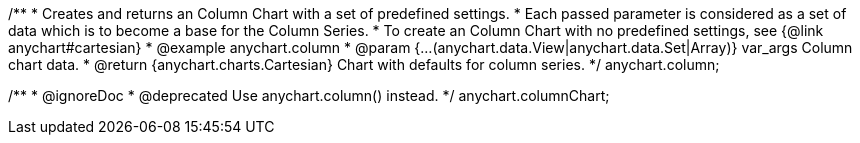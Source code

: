 /**
 * Creates and returns an Column Chart with a set of predefined settings.
 * Each passed parameter is considered as a set of data which is to become a base for the Column Series.
 * To create an Column Chart with no predefined settings, see {@link anychart#cartesian}
 * @example anychart.column
 * @param {...(anychart.data.View|anychart.data.Set|Array)} var_args Column chart data.
 * @return {anychart.charts.Cartesian} Chart with defaults for column series.
 */
anychart.column;

/**
 * @ignoreDoc
 * @deprecated Use anychart.column() instead.
 */
anychart.columnChart;

